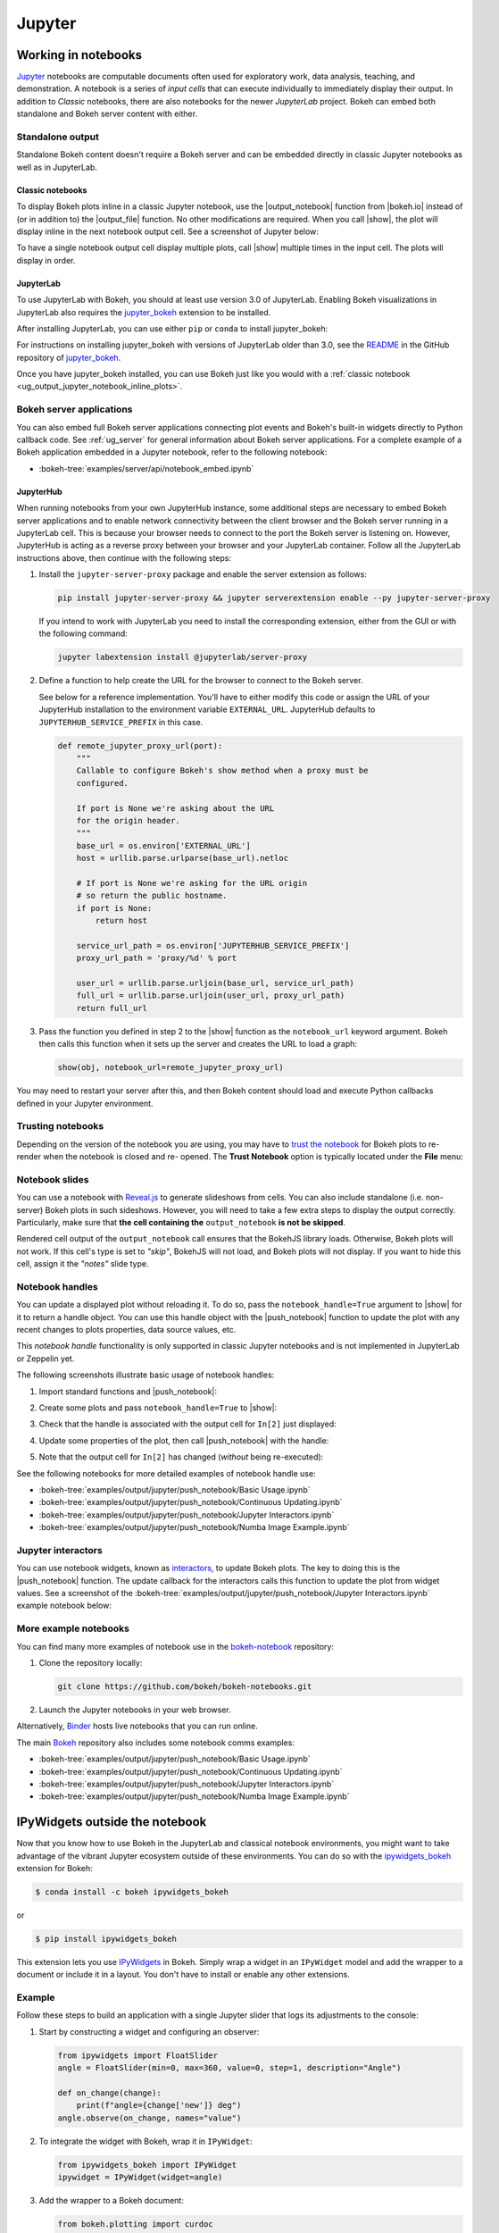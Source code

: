 .. _ug_output_jupyter:

Jupyter
=======

.. _ug_output_jupyter_notebook:

Working in notebooks
--------------------

`Jupyter`_ notebooks are computable documents often used for exploratory work,
data analysis, teaching, and demonstration. A notebook is a series of *input
cells* that can execute individually to immediately display their output. In
addition to  *Classic* notebooks, there are also notebooks for the newer
*JupyterLab* project. Bokeh can embed both standalone and Bokeh server content
with either.

.. _Jupyter:  https://jupyter.org

.. _ug_output_jupyter_notebook_inline_plots:

Standalone output
~~~~~~~~~~~~~~~~~

Standalone Bokeh content doesn't require a Bokeh server and can be embedded
directly in classic Jupyter notebooks as well as in JupyterLab.

Classic notebooks
'''''''''''''''''

To display Bokeh plots inline in a classic Jupyter notebook, use the
|output_notebook| function from |bokeh.io| instead of (or in addition to)
the |output_file| function. No other modifications are required. When you
call |show|, the plot will display inline in the next notebook output cell.
See a screenshot of Jupyter below:

.. image:: /_images/notebook_inline.png
    :scale: 50 %
    :align: center
    :alt: Screenshot of a Jupyter notebook displaying a Bokeh scatterplot inline after calling show().

To have a single notebook output cell display multiple plots, call |show|
multiple times in the input cell. The plots will display in order.

.. image:: /_images/notebook_inline_multiple.png
    :scale: 50 %
    :align: center
    :alt:  Screenshot of a Jupyter notebook displaying multiple Bokeh scatterplots inline after calling show() multiple times.

JupyterLab
''''''''''

To use JupyterLab with Bokeh, you should at least use version 3.0 of JupyterLab.
Enabling Bokeh visualizations in JupyterLab also requires the
`jupyter_bokeh`_ extension to be installed.

After installing JupyterLab, you can use either ``pip`` or ``conda`` to install
jupyter_bokeh:

.. grid:: 1 1 2 2

    .. grid-item-card::

        Installing with ``conda``
        ^^^

        Make sure you have either `Anaconda`_ or `Miniconda`_ installed. Use
        this command to install jupyter_bokeh:

        .. code-block:: sh

            conda install jupyter_bokeh

    .. grid-item-card::

        Installing with ``pip``
        ^^^

        Use this command to install jupyter_bokeh:

        .. code-block:: sh

            pip install jupyter_bokeh

For instructions on installing jupyter_bokeh with versions of JupyterLab
older than 3.0, see the `README`_ in the GitHub repository of `jupyter_bokeh`_.

Once you have jupyter_bokeh installed, you can use Bokeh just like you would
with a :ref:`classic notebook <ug_output_jupyter_notebook_inline_plots>`.

.. image:: /_images/ridgeplot_jupyter_lab.png
    :scale: 25 %
    :align: center
    :alt: Screenshot of Jupyterlab with a Bokeh ridgeplot displayed inline.

.. _jupyter_bokeh: https://github.com/bokeh/jupyter_bokeh
.. _Anaconda: https://www.anaconda.com/products/individual#Downloads
.. _Miniconda: https://docs.conda.io/en/latest/miniconda.html
.. _README: https://github.com/bokeh/jupyter_bokeh/blob/main/README.md

Bokeh server applications
~~~~~~~~~~~~~~~~~~~~~~~~~

You can also embed full Bokeh server applications connecting plot events
and Bokeh's built-in widgets directly to Python callback code.
See :ref:`ug_server` for general information about Bokeh server
applications. For a complete example of a Bokeh application embedded in
a Jupyter notebook, refer to the following notebook:

* :bokeh-tree:`examples/server/api/notebook_embed.ipynb`

JupyterHub
''''''''''

When running notebooks from your own JupyterHub instance, some additional
steps are necessary to embed Bokeh server applications and to enable network
connectivity between the client browser and the Bokeh server running in a
JupyterLab cell. This is because your browser needs to connect to the port the
Bokeh server is listening on. However, JupyterHub is acting as a reverse proxy
between your browser and your JupyterLab container. Follow all the JupyterLab
instructions above, then continue with the following steps:

1. Install the ``jupyter-server-proxy`` package and enable the server extension as follows:

   .. code:: sh

    pip install jupyter-server-proxy && jupyter serverextension enable --py jupyter-server-proxy

   If you intend to work with JupyterLab you need to install the corresponding extension,
   either from the GUI or with the following command:

   .. code:: sh

    jupyter labextension install @jupyterlab/server-proxy

2. Define a function to help create the URL for the browser to connect to
   the Bokeh server.

   See below for a reference implementation. You'll have to either modify
   this code or assign the URL of your JupyterHub installation to the environment
   variable ``EXTERNAL_URL``. JupyterHub defaults to ``JUPYTERHUB_SERVICE_PREFIX``
   in this case.

   .. code-block:: python

    def remote_jupyter_proxy_url(port):
        """
        Callable to configure Bokeh's show method when a proxy must be
        configured.

        If port is None we're asking about the URL
        for the origin header.
        """
        base_url = os.environ['EXTERNAL_URL']
        host = urllib.parse.urlparse(base_url).netloc

        # If port is None we're asking for the URL origin
        # so return the public hostname.
        if port is None:
            return host

        service_url_path = os.environ['JUPYTERHUB_SERVICE_PREFIX']
        proxy_url_path = 'proxy/%d' % port

        user_url = urllib.parse.urljoin(base_url, service_url_path)
        full_url = urllib.parse.urljoin(user_url, proxy_url_path)
        return full_url

3. Pass the function you defined in step 2 to the |show| function
   as the ``notebook_url`` keyword argument. Bokeh then calls this
   function when it sets up the server and creates the URL to load a graph:

   .. code-block:: python

    show(obj, notebook_url=remote_jupyter_proxy_url)

You may need to restart your server after this, and then Bokeh content should load and
execute Python callbacks defined in your Jupyter environment.

Trusting notebooks
~~~~~~~~~~~~~~~~~~

Depending on the version of the notebook you are using, you may have to
`trust the notebook <https://jupyter-notebook.readthedocs.io/en/stable/security.html#explicit-trust>`_
for Bokeh plots to re-render when the notebook is closed and re-
opened. The **Trust Notebook** option is typically located under the
**File** menu:

.. image:: /_images/notebook_trust.png
    :scale: 50 %
    :align: center
    :alt: Screenshot of the Jupyter File menu expanded to show the Trust Notebook option.

.. _ug_output_jupyter_notebook_slides:

Notebook slides
~~~~~~~~~~~~~~~

You can use a notebook with `Reveal.js`_ to generate slideshows from cells.
You can also include standalone (i.e. non-server) Bokeh plots in such sideshows.
However, you will need to take a few extra steps to display the output correctly.
Particularly, make sure that **the cell containing the** ``output_notebook``
**is not be skipped**.

Rendered cell output of the ``output_notebook`` call ensures that the
BokehJS library loads. Otherwise, Bokeh plots will not work. If this cell's
type is set to *"skip"*, BokehJS will not load, and Bokeh plots will not display.
If you want to hide this cell, assign it the *"notes"* slide type.

.. _ug_output_jupyter_notebook_notebook_handles:

Notebook handles
~~~~~~~~~~~~~~~~

You can update a displayed plot without reloading it. To do so, pass the
``notebook_handle=True`` argument to |show| for it to return a handle object.
You can use this handle object with the |push_notebook| function to update the plot
with any recent changes to plots properties, data source values, etc.

This `notebook handle` functionality is only supported in classic Jupyter notebooks
and is not implemented in JupyterLab or Zeppelin yet.

The following screenshots illustrate basic usage of notebook handles:

1. Import standard functions and |push_notebook|:

.. image:: /_images/notebook_comms1.png
    :scale: 50 %
    :align: center
    :alt: Screenshot of Jupyter showing Bokeh push_notebook being imported .

2. Create some plots and pass ``notebook_handle=True`` to |show|:

.. image:: /_images/notebook_comms2.png
    :scale: 50 %
    :align: center
    :alt: Screenshot of Jupyter with Bokeh content created with notebook comms enabled.

3. Check that the handle is associated with the output cell for ``In[2]`` just displayed:

.. image:: /_images/notebook_comms3.png
    :scale: 50 %
    :align: center
    :alt: Screenshot of Jupyter showing the representation of a notebook comms handle in an output cell.

4. Update some properties of the plot, then call |push_notebook| with the handle:

.. image:: /_images/notebook_comms4.png
    :scale: 50 %
    :align: center
    :alt: Screenshot of Jupyter input cell modifying Bokeh properties and calling push_notebook.

5. Note that the output cell for ``In[2]`` has changed (*without* being re-executed):

.. image:: /_images/notebook_comms5.png
    :scale: 50 %
    :align: center
    :alt: Screenshot of Jupyter showing the previous plot updated in place, with glyph color white now.

See the following notebooks for more detailed examples of notebook handle use:

* :bokeh-tree:`examples/output/jupyter/push_notebook/Basic Usage.ipynb`
* :bokeh-tree:`examples/output/jupyter/push_notebook/Continuous Updating.ipynb`
* :bokeh-tree:`examples/output/jupyter/push_notebook/Jupyter Interactors.ipynb`
* :bokeh-tree:`examples/output/jupyter/push_notebook/Numba Image Example.ipynb`

.. _ug_output_jupyter_notebook_jupyter_interactors:

Jupyter interactors
~~~~~~~~~~~~~~~~~~~

You can use notebook widgets, known as `interactors`_, to update
Bokeh plots. The key to doing this is the |push_notebook| function.
The update callback for the interactors calls this function
to update the plot from widget values. See a screenshot of the
:bokeh-tree:`examples/output/jupyter/push_notebook/Jupyter Interactors.ipynb` example
notebook below:

.. image:: /_images/notebook_interactors.png
    :scale: 50 %
    :align: center
    :alt: Screenshot of Jupyter showing a Bokeh plot together with ipywidget sliders.

.. |bokeh.io| replace:: :ref:`bokeh.io <bokeh.io>`

.. |push_notebook| replace:: :func:`~bokeh.io.push_notebook`

.. _interactors: http://ipywidgets.readthedocs.io/en/latest/examples/Using%20Interact.html
.. _Reveal.js: http://lab.hakim.se/reveal-js/#/

More example notebooks
~~~~~~~~~~~~~~~~~~~~~~

You can find many more examples of notebook use in the `bokeh-notebook`_ repository:

1. Clone the repository locally:

   .. code:: sh

    git clone https://github.com/bokeh/bokeh-notebooks.git

2. Launch the Jupyter notebooks in your web browser.

Alternatively, `Binder`_ hosts live notebooks that you can run online.

The main `Bokeh`_ repository also includes some notebook comms examples:

* :bokeh-tree:`examples/output/jupyter/push_notebook/Basic Usage.ipynb`
* :bokeh-tree:`examples/output/jupyter/push_notebook/Continuous Updating.ipynb`
* :bokeh-tree:`examples/output/jupyter/push_notebook/Jupyter Interactors.ipynb`
* :bokeh-tree:`examples/output/jupyter/push_notebook/Numba Image Example.ipynb`

.. _bokeh-notebook: https://github.com/bokeh/bokeh-notebooks
.. _Binder: https://mybinder.org/v2/gh/bokeh/bokeh-notebooks/HEAD?labpath=index.iynb
.. _Bokeh: https://github.com/bokeh/bokeh

.. _ug_output_jupyter_ipywidgets:

IPyWidgets outside the notebook
-------------------------------

Now that you know how to use Bokeh in the JupyterLab and classical notebook environments,
you might want to take advantage of the vibrant Jupyter ecosystem outside of these environments.
You can do so with the `ipywidgets_bokeh`_ extension for Bokeh:

.. code-block:: sh

    $ conda install -c bokeh ipywidgets_bokeh

or

.. code-block:: sh

    $ pip install ipywidgets_bokeh

This extension lets you use `IPyWidgets`_ in Bokeh. Simply wrap a widget in an
``IPyWidget`` model and add the wrapper to a document or include it in a layout.
You don't have to install or enable any other extensions.

Example
~~~~~~~

Follow these steps to build an application with a single Jupyter slider that
logs its adjustments to the console:

1. Start by constructing a widget and configuring an observer:

   .. code-block:: python

    from ipywidgets import FloatSlider
    angle = FloatSlider(min=0, max=360, value=0, step=1, description="Angle")

    def on_change(change):
        print(f"angle={change['new']} deg")
    angle.observe(on_change, names="value")

2. To integrate the widget with Bokeh, wrap it in ``IPyWidget``:

   .. code-block:: python

    from ipywidgets_bokeh import IPyWidget
    ipywidget = IPyWidget(widget=angle)

3. Add the wrapper to a Bokeh document:

   .. code-block:: python

    from bokeh.plotting import curdoc
    doc = curdoc()
    doc.add_root(ipywidget)

To run the app, enter ``bokeh serve ipy_slider.py``, where ``ipy_slider.py``
is the name of the application (see :ref:`ug_server` for details).
This application is available at http://localhost:5006/ipy_slider.

You can build on the above to create more complex layouts and include advanced widgets,
such as `ipyleaflet`_ and `ipyvolume`_. For more examples, see ``examples/howto/ipywidgets``
in the Bokeh repository.

.. _IPyWidgets: https://ipywidgets.readthedocs.io
.. _ipywidgets_bokeh: https://github.com/bokeh/ipywidgets_bokeh
.. _ipyleaflet: https://jupyter.org/widgets#ipyleaflet
.. _ipyvolume: https://jupyter.org/widgets#ipyvolume
